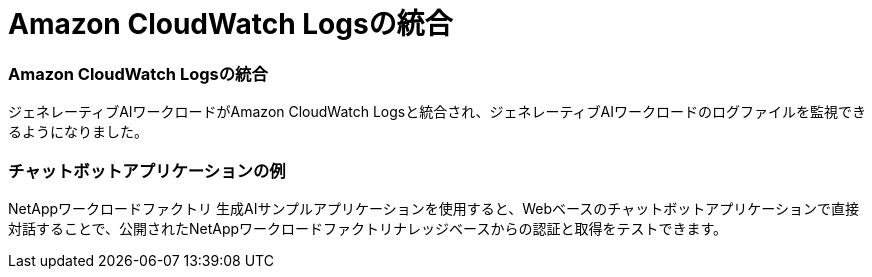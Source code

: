 = Amazon CloudWatch Logsの統合
:allow-uri-read: 




=== Amazon CloudWatch Logsの統合

ジェネレーティブAIワークロードがAmazon CloudWatch Logsと統合され、ジェネレーティブAIワークロードのログファイルを監視できるようになりました。



=== チャットボットアプリケーションの例

NetAppワークロードファクトリ 生成AIサンプルアプリケーションを使用すると、Webベースのチャットボットアプリケーションで直接対話することで、公開されたNetAppワークロードファクトリナレッジベースからの認証と取得をテストできます。
